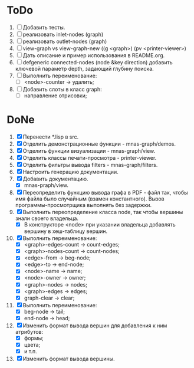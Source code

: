* ToDo
1. [ ] Добавить тесты.
2. [ ] реализовать inlet-nodes  (graph)
3. [ ] реализовать outlet-nodes (graph)
4. [ ] view-graph vs view-graph-new ((g <graph>) (pv <printer-viewer>)
5. [ ] Дать описание и пример использования в README.org.
6. [ ] defgeneric connected-nodes (node &key direction) добавить
   ключевой параметр depth, задающий глубину поиска.
7. [ ] Выполнить переименование:
   - [ ] <node>-counter -> удалить;
8. [ ] Добавить слоты в класс graph:
   - [ ] направление отрисовки;

* DoNe
1. [X] Перенести *.lisp в src.
2. [X] Отделить демонстрационные функции - mnas-graph/demos. 
3. [X] Отделить функции визуализации - mnas-graph/view. 
4. [X] Отделить классы печати-просмотра - printer-viewer.
5. [X] Отделить фильтры вывода filters - mnas-graph/filters. 
6. [X] Настроить генерацию документации.
7. [X] Добавить документацию.
   - [X] mnas-praph/view.
8. [X] Переопределить функцию вывода графа в PDF - файл так, чтобы
   имя файла было случайным (взамен константного). Вызов
   программы-просмотрщика выполнять без задержки.
9. [X] Выполнить переопределение класса node, так чтобы вершины
   знали своего владельца.
   - [X] В конструкторе <node> при указании владельца добавлять
     вершину в хеш-таблицу вершин.
10. [X] Выполнить переименование:
    - [X] <graph>-edges-count -> count-edges;
    - [X] <graph>-nodes-count -> count-nodes;
    - [X] <edge>-from -> beg-node;
    - [X] <edge>-to   -> end-node;     
    - [X] <node>-name -> name;
    - [X] <node>-owner -> owner;
    - [X] <graph>-nodes -> nodes;
    - [X] <graph>-edges -> edges;
    - [X] graph-clear -> clear;
11. [X] Выполнить переименование:      
    - [X] beg-node -> tail;
    - [X] end-node -> head;
12. [X] Изменить формат вывода вершин для добавления к ним атрибутов:
    - [X] формы;
    - [X] цвета;
    - [X] и т.п.
13. [X] Изменить формат вывода вершины. 
